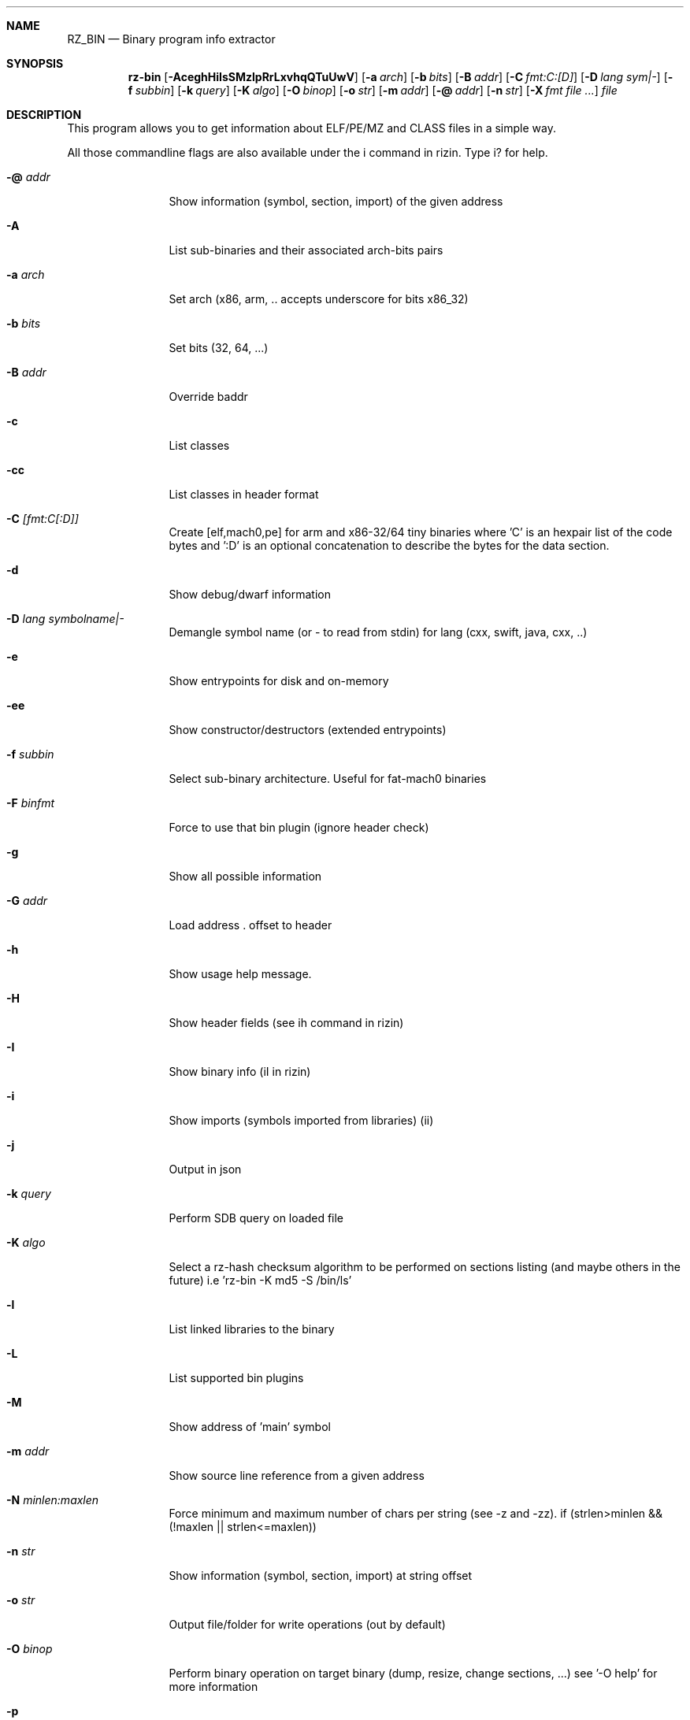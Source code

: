 .Dd Sep 29, 2016
.Dt RZ_BIN 1
.Sh NAME
.Nm RZ_BIN
.Nd Binary program info extractor
.Sh SYNOPSIS
.Nm rz-bin
.Op Fl AceghHiIsSMzlpRrLxvhqQTuUwV
.Op Fl a Ar arch
.Op Fl b Ar bits
.Op Fl B Ar addr
.Op Fl C Ar fmt:C:[D]
.Op Fl D Ar lang sym|-
.Op Fl f Ar subbin
.Op Fl k Ar query
.Op Fl K Ar algo
.Op Fl O Ar binop
.Op Fl o Ar str
.Op Fl m Ar addr
.Op Fl @ Ar addr
.Op Fl n Ar str
.Op Fl X Ar fmt file ...
.Ar file
.Sh DESCRIPTION
This program allows you to get information about ELF/PE/MZ and CLASS files in a simple way.
.Pp
All those commandline flags are also available under the i command in rizin. Type i? for help.
.Bl -tag -width Fl
.It Fl @ Ar addr
Show information (symbol, section, import) of the given address
.It Fl A
List sub-binaries and their associated arch-bits pairs
.It Fl a Ar arch
Set arch (x86, arm, .. accepts underscore for bits x86_32)
.It Fl b Ar bits
Set bits (32, 64, ...)
.It Fl B Ar addr
Override baddr
.It Fl c
List classes
.It Fl cc
List classes in header format
.It Fl C Ar [fmt:C[:D]]
Create [elf,mach0,pe] for arm and x86-32/64 tiny binaries where 'C' is an hexpair list of the code bytes and ':D' is an optional concatenation to describe the bytes for the data section.
.It Fl d
Show debug/dwarf information
.It Fl D Ar lang symbolname|-
Demangle symbol name (or - to read from stdin) for lang (cxx, swift, java, cxx, ..)
.It Fl e
Show entrypoints for disk and on-memory
.It Fl ee
Show constructor/destructors (extended entrypoints)
.It Fl f Ar subbin
Select sub-binary architecture. Useful for fat-mach0 binaries
.It Fl F Ar binfmt
Force to use that bin plugin (ignore header check)
.It Fl g
Show all possible information
.It Fl G Ar addr
Load address . offset to header
.It Fl h
Show usage help message.
.It Fl H
Show header fields (see ih command in rizin)
.It Fl I
Show binary info (iI in rizin)
.It Fl i
Show imports (symbols imported from libraries) (ii)
.It Fl j
Output in json
.It Fl k Ar query
Perform SDB query on loaded file
.It Fl K Ar algo
Select a rz-hash checksum algorithm to be performed on sections listing (and maybe others in the future) i.e 'rz-bin -K md5 -S /bin/ls'
.It Fl l
List linked libraries to the binary
.It Fl L
List supported bin plugins
.It Fl M
Show address of 'main' symbol
.It Fl m Ar addr
Show source line reference from a given address
.It Fl N Ar minlen:maxlen
Force minimum and maximum number of chars per string (see -z and -zz). if (strlen>minlen && (!maxlen || strlen<=maxlen))
.It Fl n Ar str
Show information (symbol, section, import) at string offset
.It Fl o Ar str
Output file/folder for write operations (out by default)
.It Fl O Ar binop
Perform binary operation on target binary (dump, resize, change sections, ...) see '-O help' for more information
.It Fl p
Disable VA. Show physical addresses
.It Fl P
Show debug/pdb information
.It Fl PP
Download pdb file for binary
.It Fl q
Be quiet, just show fewer data
.It Fl qq
Show less info (no offset/size for -z for ex.)
.It Fl Q
Show load address used by dlopen (non-aslr libs)
.It Fl r
Show output in rizin format
.It Fl R
Show relocations
.It Fl s
Show exported symbols
.It Fl S
Show sections
.It Fl SS
Show segments
.It Fl t
Show file hashes
.It Fl T
Show Certificates
.It Fl u
Unfiltered (no rename duplicated symbols/sections)
.It Fl U
Show Resources
.It Fl v
Show version information
.It Fl V
Show binary version information
.It Fl w
Show try/catch blocks
.It Fl x
Extract all sub binaries from a fat binary (f.ex: fatmach0)
.It Fl X Ar format file ...
Package a fat or zip containing all the files passed (fat, zip)
.It Fl z
Show strings inside .data section (like gnu strings does)
.It Fl Z
Guess size of binary program
.It Fl zz
Shows strings from raw bins
.It Fl zzz
Dump raw strings to stdout (for huge files)
.El
.Sh ENVIRONMENT
.Pp
RZ_BIN_LANG same as rizin -e bin.lang for rz-bin
.Pp
RZ_BIN_DEMANGLE demangle symbols
.Pp
RZ_BIN_MAXSTRBUF same as rizin -e bin.maxstrbuf for rz-bin
.Pp
RZ_BIN_DEBASE64 try to decode all strings as base64 if possible
.Pp
RZ_BIN_STRFILTER same as rizin -e bin.str.filter for rz-bin
.Pp
RZ_BIN_STRPURGE same as rizin -e bin.str.purge for rz-bin
.Sh EXAMPLES
.Pp
List symbols of a program
.Pp
  $ rz-bin \-s a.out
.Pp
Get offset of symbol
.Pp
  $ rz-bin \-n _main a.out
.Pp
Get entrypoint
.Pp
  $ rz-bin \-e a.out
.Pp
Load symbols and imports from rizin
.Pp
  $ rizin -n /bin/ls
  [0x00000000]> .!rz-bin \-prsi $FILE
.Sh SEE ALSO
.Pp
.Xr rz-hash(1) ,
.Xr rz-find(1) ,
.Xr rizin(1) ,
.Xr rz-diff(1) ,
.Xr rz-asm(1) ,
.Xr rz-ax(1) ,
.Xr rsc2(1) ,
.Xr rz-gg(1) ,
.Xr rz-run(1) ,
.Sh AUTHORS
.Pp
Written by pancake <pancake@nopcode.org>.
